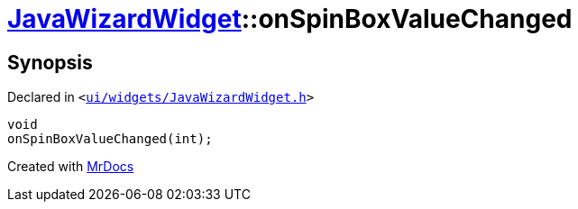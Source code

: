 [#JavaWizardWidget-onSpinBoxValueChanged]
= xref:JavaWizardWidget.adoc[JavaWizardWidget]::onSpinBoxValueChanged
:relfileprefix: ../
:mrdocs:


== Synopsis

Declared in `&lt;https://github.com/PrismLauncher/PrismLauncher/blob/develop/ui/widgets/JavaWizardWidget.h#L49[ui&sol;widgets&sol;JavaWizardWidget&period;h]&gt;`

[source,cpp,subs="verbatim,replacements,macros,-callouts"]
----
void
onSpinBoxValueChanged(int);
----



[.small]#Created with https://www.mrdocs.com[MrDocs]#
